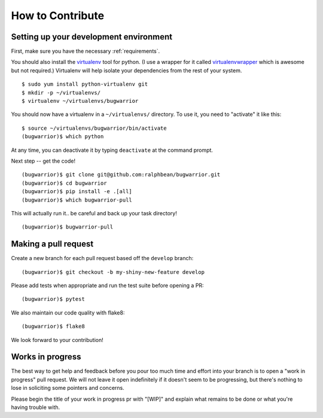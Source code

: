 How to Contribute
=================

.. highlight:: console

Setting up your development environment
---------------------------------------

First, make sure you have the necessary :ref:`requirements`.

You should also install the `virtualenv
<https://pypi.python.org/pypi/virtualenv>`_ tool for python.  (I use a wrapper
for it called `virtualenvwrapper
<https://pypi.python.org/pypi/virtualenvwrapper>`_ which is awesome but not
required.)  Virtualenv will help isolate your dependencies from the rest of
your system.

::

    $ sudo yum install python-virtualenv git
    $ mkdir -p ~/virtualenvs/
    $ virtualenv ~/virtualenvs/bugwarrior

You should now have a virtualenv in a ``~/virtualenvs/`` directory.
To use it, you need to "activate" it like this::

    $ source ~/virtualenvs/bugwarrior/bin/activate
    (bugwarrior)$ which python

At any time, you can deactivate it by typing ``deactivate`` at the command
prompt.

Next step -- get the code!

::

    (bugwarrior)$ git clone git@github.com:ralphbean/bugwarrior.git
    (bugwarrior)$ cd bugwarrior
    (bugwarrior)$ pip install -e .[all]
    (bugwarrior)$ which bugwarrior-pull

This will actually run it.. be careful and back up your task directory!

::

    (bugwarrior)$ bugwarrior-pull

Making a pull request
---------------------

Create a new branch for each pull request based off the ``develop`` branch::

    (bugwarrior)$ git checkout -b my-shiny-new-feature develop

Please add tests when appropriate and run the test suite before opening a PR::

    (bugwarrior)$ pytest

We also maintain our code quality with flake8::

    (bugwarrior)$ flake8

We look forward to your contribution!

Works in progress
-----------------

The best way to get help and feedback before you pour too much time and effort
into your branch is to open a "work in progress" pull request. We will not leave
it open indefinitely if it doesn't seem to be progressing, but there's nothing to
lose in soliciting some pointers and concerns.

Please begin the title of your work in progress pr with "[WIP]" and explain what
remains to be done or what you're having trouble with.
